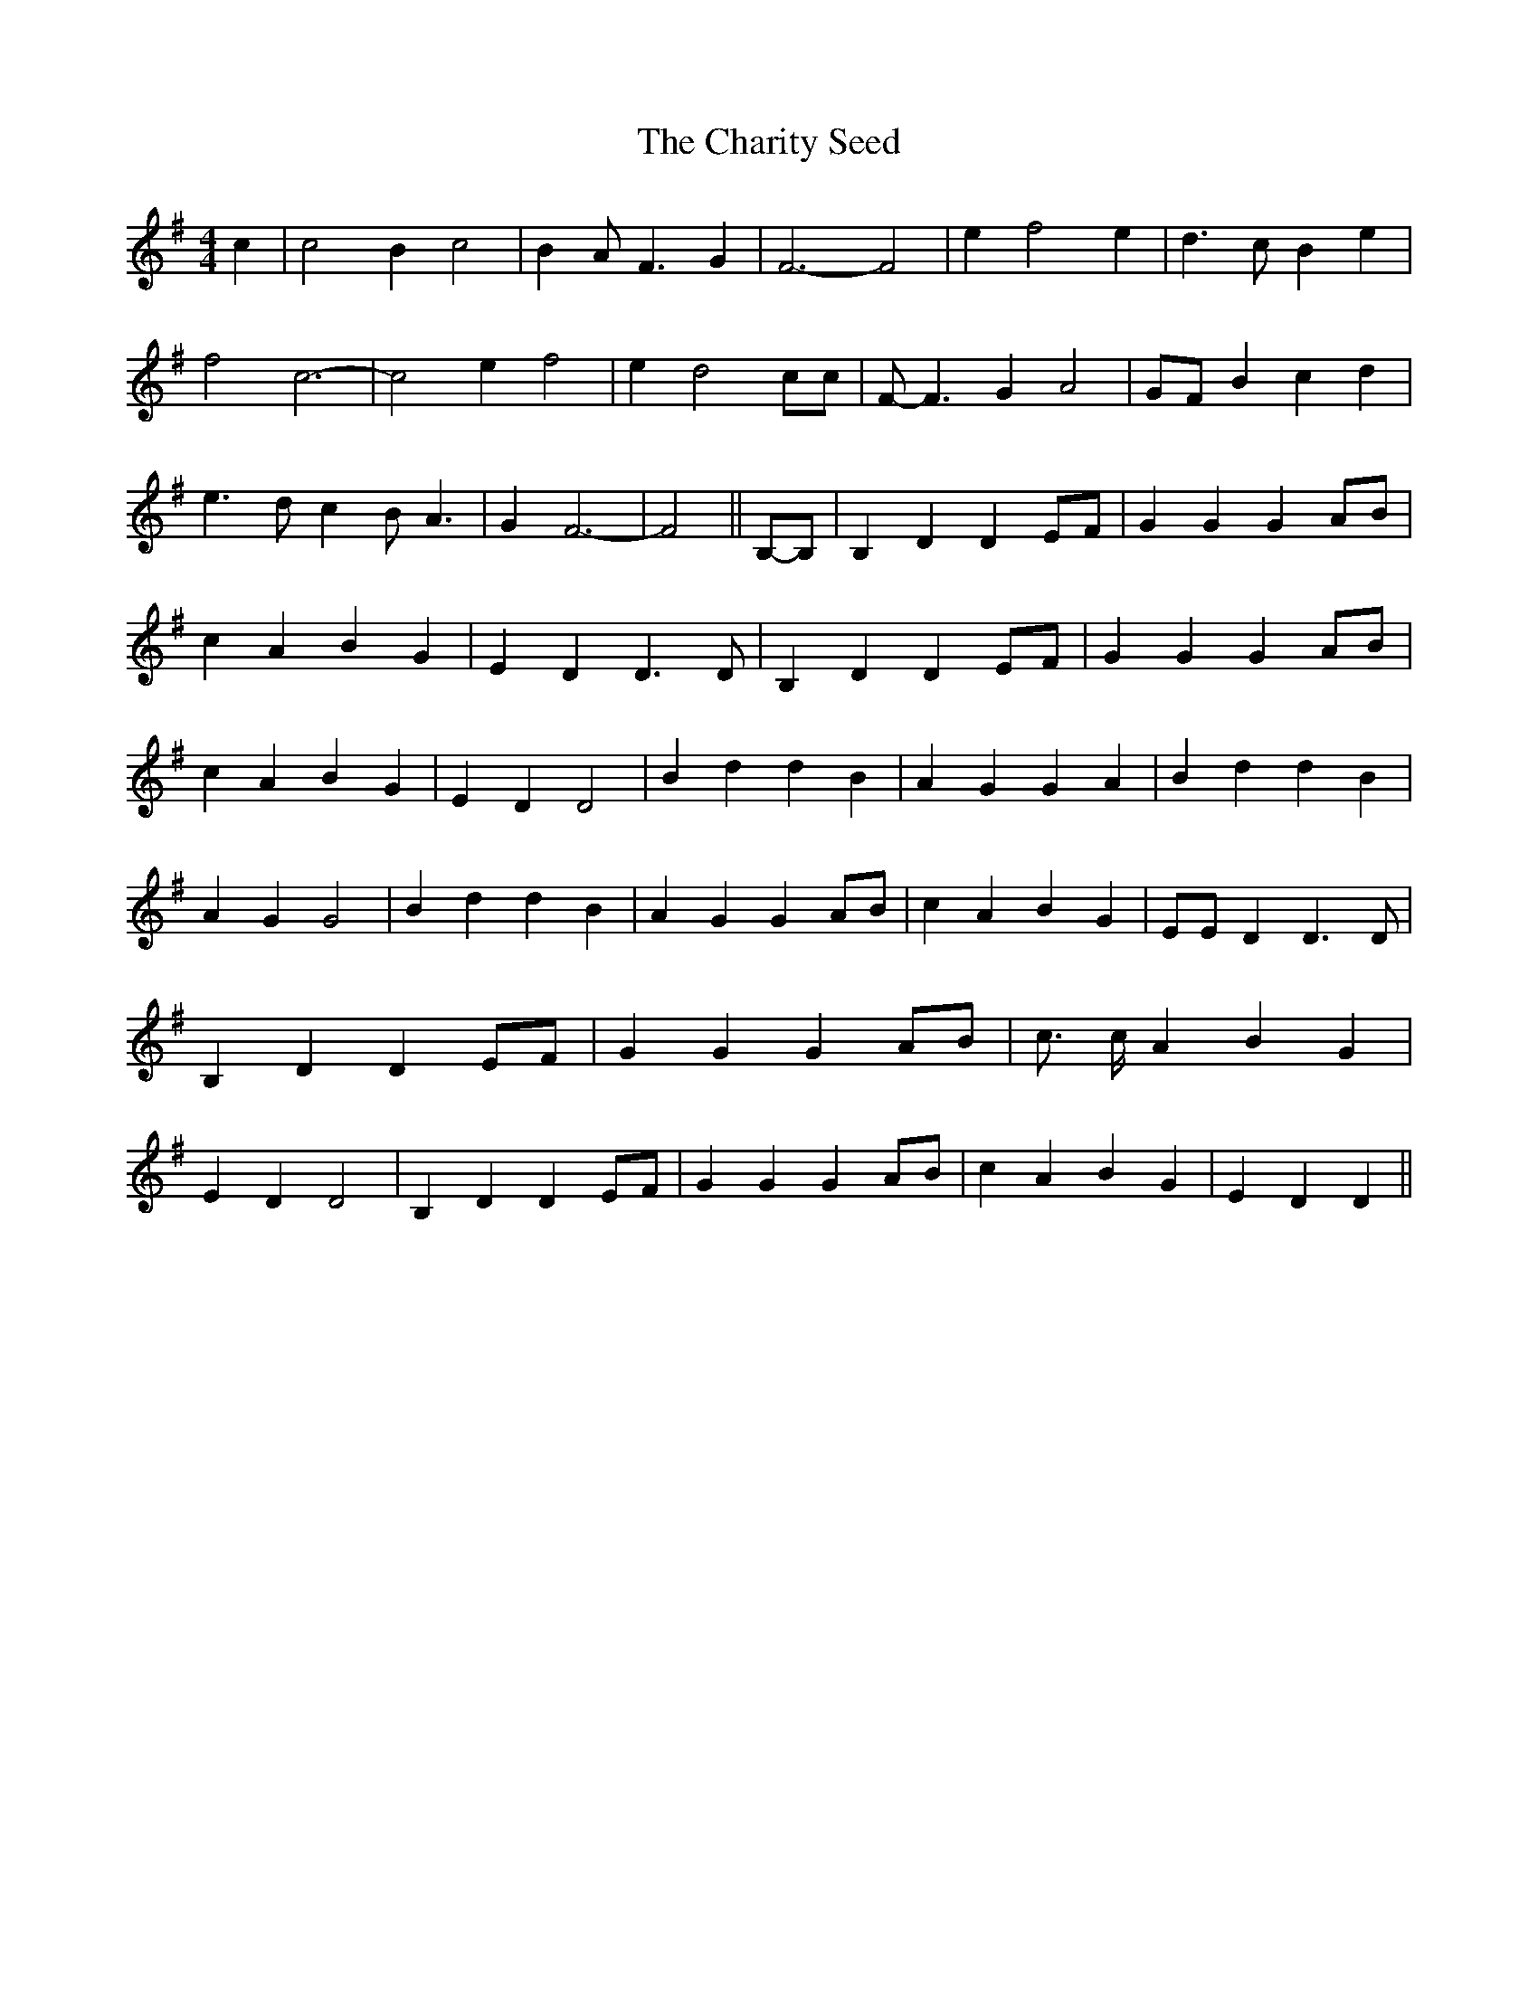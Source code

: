 % Generated more or less automatically by swtoabc by Erich Rickheit KSC
X:1
T:The Charity Seed
M:4/4
L:1/4
K:G
 c| c2 B c2| B A/2- F3/2 G| F3- F2| e f2 e| d3/2 c/2 B e| f2 c3-| c2 e f2|\
 e d2 c/2c/2| F/2- F3/2 G A2| G/2F/2 B- c d| e3/2 d/2 c B/2- A3/2|\
 G F3-| F2||B,/2-B,/2| B, D D E/2F/2| G G GA/2-B/2| c A B G| E D D3/2 D/2|\
 B, D DE/2-F/2| G G GA/2-B/2| c A B G| E D D2| B d d B| A G G A| B d d B|\
 A G G2| B d d B| A G GA/2-B/2| c A B G| E/2E/2 D D3/2 D/2| B, D DE/2-F/2|\
 G G G-A/2-B/2| c3/4 c/4 A B G| E D D2| B, D DE/2-F/2| G G GA/2-B/2|\
 c A B G| E D D||

